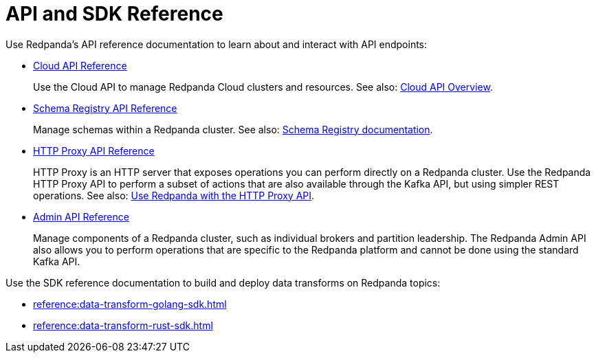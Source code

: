 = API and SDK Reference
:description: See the Schema Registry API, the HTTP Proxy API, the Admin API, and the Data Transforms SDKs. 

Use Redpanda's API reference documentation to learn about and interact with API endpoints:

* xref:api:ROOT:cloud-api.adoc[Cloud API Reference]
+
Use the Cloud API to manage Redpanda Cloud clusters and resources. See also: xref:redpanda-cloud:deploy:deployment-option/cloud/api/cloud-api-overview.adoc[Cloud API Overview].
* xref:api:ROOT:pandaproxy-schema-registry.adoc[Schema Registry API Reference]
+
Manage schemas within a Redpanda cluster. See also: xref:manage:schema-reg/index.adoc[Schema Registry documentation].
* xref:api:ROOT:pandaproxy-rest.adoc[HTTP Proxy API Reference]
+
HTTP Proxy is an HTTP server that exposes operations you can perform directly on a Redpanda cluster. Use the Redpanda HTTP Proxy API to perform a subset of actions that are also available through the Kafka API, but using simpler REST operations. See also: xref:develop:http-proxy.adoc[Use Redpanda with the HTTP Proxy API].
* xref:api:ROOT:admin-api.adoc[Admin API Reference]
+
Manage components of a Redpanda cluster, such as individual brokers and partition leadership. The Redpanda Admin API also allows you to perform operations that are specific to the Redpanda platform and cannot be done using the standard Kafka API.

Use the SDK reference documentation to build and deploy data transforms on Redpanda topics:

* xref:reference:data-transform-golang-sdk.adoc[]
* xref:reference:data-transform-rust-sdk.adoc[]
